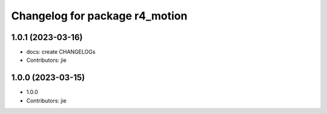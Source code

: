 ^^^^^^^^^^^^^^^^^^^^^^^^^^^^^^^
Changelog for package r4_motion
^^^^^^^^^^^^^^^^^^^^^^^^^^^^^^^

1.0.1 (2023-03-16)
------------------
* docs: create CHANGELOGs
* Contributors: jie

1.0.0 (2023-03-15)
------------------
* 1.0.0
* Contributors: jie
